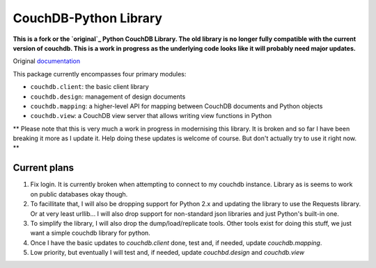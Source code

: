 CouchDB-Python Library
======================


**This is a fork or the `original`_ Python CouchDB Library. The old library is no longer fully compatible with the current version of couchdb. This is a work in progress as the underlying code looks like it will probably need major updates.**

Original `documentation`_ 

This package currently encompasses four primary modules:

* ``couchdb.client``: the basic client library
* ``couchdb.design``: management of design documents
* ``couchdb.mapping``: a higher-level API for mapping between CouchDB documents and Python objects
* ``couchdb.view``: a CouchDB view server that allows writing view functions in Python


** Please note that this is very much a work in progress in modernising this library. It is broken and so far I have been breaking it more as I update it. Help doing these updates is welcome of course. But don't actually try to use it right now. **

Current plans
-------------

1. Fix login. It is currently broken when attempting to connect to my couchdb instance. Library as is seems to work on public databases okay though.
2. To facillitate that, I will also be dropping support for Python 2.x and updating the library to use the Requests library. Or at very least urllib... I will also drop support for non-standard json libraries and just Python's built-in one.
3. To simplify the library, I will also drop the dump/load/replicate tools. Other tools exist for doing this stuff, we just want a simple couchdb library for python.
4. Once I have the basic updates to `couchdb.client` done, test and, if needed, update `couchdb.mapping`.
5. Low priority, but eventually I will test and, if needed, update `couchbd.design` and `couchdb.view`

.. _original: https://github.com/djc/couchdb-python
.. _documentation: http://couchdb-python.readthedocs.io/en/latest/
.. _mailing list: http://groups.google.com/group/couchdb-python
